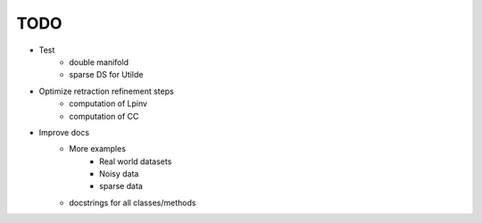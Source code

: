 TODO
====

- Test
    - double manifold
    - sparse DS for Utilde
- Optimize retraction refinement steps
    - computation of Lpinv
    - computation of CC
- Improve docs
    - More examples
        - Real world datasets
        - Noisy data
        - sparse data
    - docstrings for all classes/methods